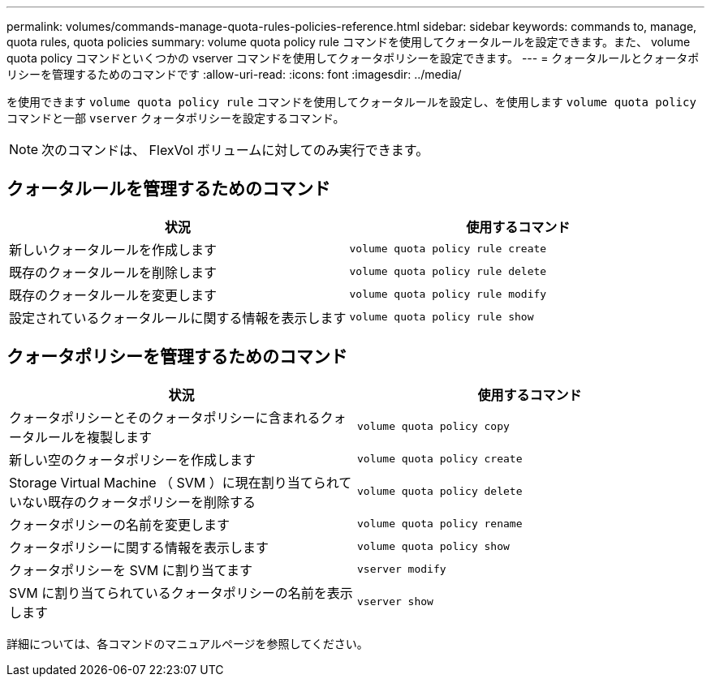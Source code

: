 ---
permalink: volumes/commands-manage-quota-rules-policies-reference.html 
sidebar: sidebar 
keywords: commands to, manage, quota rules, quota policies 
summary: volume quota policy rule コマンドを使用してクォータルールを設定できます。また、 volume quota policy コマンドといくつかの vserver コマンドを使用してクォータポリシーを設定できます。 
---
= クォータルールとクォータポリシーを管理するためのコマンドです
:allow-uri-read: 
:icons: font
:imagesdir: ../media/


[role="lead"]
を使用できます `volume quota policy rule` コマンドを使用してクォータルールを設定し、を使用します `volume quota policy` コマンドと一部 `vserver` クォータポリシーを設定するコマンド。

[NOTE]
====
次のコマンドは、 FlexVol ボリュームに対してのみ実行できます。

====


== クォータルールを管理するためのコマンド

[cols="2*"]
|===
| 状況 | 使用するコマンド 


 a| 
新しいクォータルールを作成します
 a| 
`volume quota policy rule create`



 a| 
既存のクォータルールを削除します
 a| 
`volume quota policy rule delete`



 a| 
既存のクォータルールを変更します
 a| 
`volume quota policy rule modify`



 a| 
設定されているクォータルールに関する情報を表示します
 a| 
`volume quota policy rule show`

|===


== クォータポリシーを管理するためのコマンド

[cols="2*"]
|===
| 状況 | 使用するコマンド 


 a| 
クォータポリシーとそのクォータポリシーに含まれるクォータルールを複製します
 a| 
`volume quota policy copy`



 a| 
新しい空のクォータポリシーを作成します
 a| 
`volume quota policy create`



 a| 
Storage Virtual Machine （ SVM ）に現在割り当てられていない既存のクォータポリシーを削除する
 a| 
`volume quota policy delete`



 a| 
クォータポリシーの名前を変更します
 a| 
`volume quota policy rename`



 a| 
クォータポリシーに関する情報を表示します
 a| 
`volume quota policy show`



 a| 
クォータポリシーを SVM に割り当てます
 a| 
`vserver modify`



 a| 
SVM に割り当てられているクォータポリシーの名前を表示します
 a| 
`vserver show`

|===
詳細については、各コマンドのマニュアルページを参照してください。
